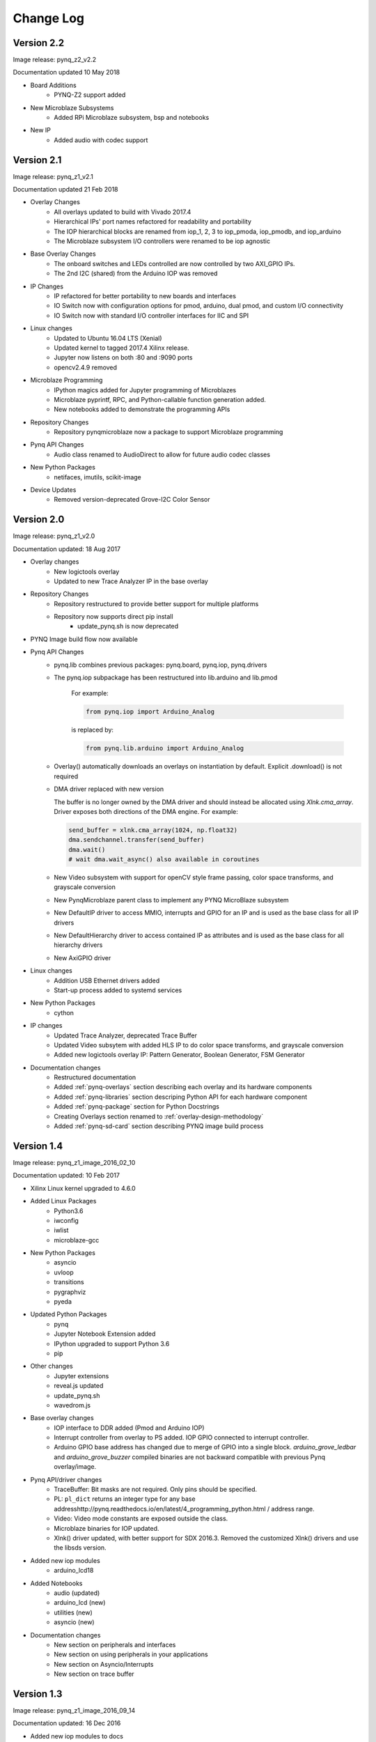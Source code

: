 ************************
Change Log
************************

Version 2.2 
============================

Image release: pynq_z2_v2.2

Documentation updated 10 May 2018

* Board Additions
   * PYNQ-Z2 support added
* New Microblaze Subsystems
   * Added RPi Microblaze subsystem, bsp and notebooks
* New IP
   * Added audio with codec support


Version 2.1 
============================

Image release: pynq_z1_v2.1

Documentation updated 21 Feb 2018

* Overlay Changes
   * All overlays updated to build with Vivado 2017.4
   * Hierarchical IPs' port names refactored for readability and portability
   * The IOP hierarchical blocks are renamed from iop_1, 2, 3 to iop_pmoda, iop_pmodb, and iop_arduino
   * The Microblaze subsystem I/O controllers were renamed to be iop agnostic
* Base Overlay Changes
   * The onboard switches and LEDs controlled are now controlled by two AXI_GPIO IPs.
   * The 2nd I2C (shared) from the Arduino IOP was removed
* IP Changes
   * IP refactored for better portability to new boards and interfaces
   * IO Switch now with configuration options for pmod, arduino, dual pmod,
     and custom I/O connectivity
   * IO Switch now with standard I/O controller interfaces for IIC and SPI
* Linux changes   
   * Updated to Ubuntu 16.04 LTS (Xenial)
   * Updated kernel to tagged 2017.4 Xilinx release.
   * Jupyter now listens on both :80 and :9090 ports
   * opencv2.4.9 removed
* Microblaze Programming
   * IPython magics added for Jupyter programming of Microblazes
   * Microblaze pyprintf, RPC, and Python-callable function generation added.
   * New notebooks added to demonstrate the programming APIs
* Repository Changes
   * Repository pynqmicroblaze now a package to support Microblaze programming
* Pynq API Changes
   * Audio class renamed to AudioDirect to allow for future audio codec classes
* New Python Packages 
   * netifaces, imutils, scikit-image
* Device Updates
   * Removed version-deprecated Grove-I2C Color Sensor


Version 2.0
============================

Image release: pynq_z1_v2.0

Documentation updated: 18 Aug 2017

* Overlay changes
   * New logictools overlay
   * Updated to new Trace Analyzer IP in the base overlay
* Repository Changes
   * Repository restructured to provide better support for multiple platforms
   * Repository now supports direct pip install
      * update_pynq.sh is now deprecated
* PYNQ Image build flow now available
* Pynq API Changes
   * pynq.lib combines previous packages: pynq.board, pynq.iop, pynq.drivers
   * The pynq.iop subpackage has been restructured into lib.arduino and lib.pmod

      For example:

      .. code-block:: Python
   
         from pynq.iop import Arduino_Analog 
   
      is replaced by:

      .. code-block:: Python
      
         from pynq.lib.arduino import Arduino_Analog

   * Overlay() automatically downloads an overlays on instantiation by default. 
     Explicit .download() is not required
   * DMA driver replaced with new version

     The buffer is no longer owned by the DMA driver and should instead be
     allocated using `Xlnk.cma_array`. Driver exposes both directions of the DMA
     engine. For example:

     .. code-block:: Python

        send_buffer = xlnk.cma_array(1024, np.float32)
        dma.sendchannel.transfer(send_buffer)
        dma.wait()
        # wait dma.wait_async() also available in coroutines


   * New Video subsystem with support for openCV style frame passing, color space
     transforms, and grayscale conversion
   * New PynqMicroblaze parent class to implement any PYNQ MicroBlaze subsystem
   * New DefaultIP driver to access MMIO, interrupts and GPIO for an IP and
     is used as the base class for all IP drivers
   * New DefaultHierarchy driver to access contained IP as attributes and is
     used as the base class for all hierarchy drivers
   * New AxiGPIO driver
* Linux changes   
   * Addition USB Ethernet drivers added
   * Start-up process added to systemd services 
* New Python Packages 
   * cython 
* IP changes
   * Updated Trace Analyzer, deprecated Trace Buffer
   * Updated Video subsytem with added HLS IP to do color space transforms, and
     grayscale conversion
   * Added new logictools overlay IP: Pattern Generator, Boolean Generator, FSM
     Generator
* Documentation changes
   * Restructured documentation
   * Added :ref:`pynq-overlays` section describing each overlay and its hardware
     components
   * Added :ref:`pynq-libraries` section descriping Python API for each hardware
     component
   * Added :ref:`pynq-package` section for Python Docstrings
   * Creating Overlays section renamed to :ref:`overlay-design-methodology`
   * Added :ref:`pynq-sd-card` section describing PYNQ image build process

Version 1.4 
============================

Image release: pynq_z1_image_2016_02_10

Documentation updated:  10 Feb 2017

* Xilinx Linux kernel upgraded to 4.6.0

* Added Linux Packages
   * Python3.6
   * iwconfig
   * iwlist
   * microblaze-gcc

* New Python Packages 
   * asyncio
   * uvloop
   * transitions
   * pygraphviz
   * pyeda
   
* Updated Python Packages 
   * pynq
   * Jupyter Notebook Extension added
   * IPython upgraded to support Python 3.6
   * pip
 
* Other changes
   * Jupyter extensions
   * reveal.js updated
   * update_pynq.sh
   * wavedrom.js

* Base overlay changes
   * IOP interface to DDR added (Pmod and Arduino IOP)
   * Interrupt controller from overlay to PS added. IOP GPIO connected to
     interrupt controller.
   * Arduino GPIO base address has changed due to merge of GPIO into a single
     block. `arduino_grove_ledbar` and `arduino_grove_buzzer` compiled binaries
     are not backward compatible with previous Pynq overlay/image.

* Pynq API/driver changes
   * TraceBuffer: Bit masks are not required. Only pins should be specified.
   * PL: ``pl_dict`` returns an integer type for any base
     addresshttp://pynq.readthedocs.io/en/latest/4_programming_python.html /
     address range.
   * Video: Video mode constants are exposed outside the class.
   * Microblaze binaries for IOP updated.    
   * Xlnk() driver updated, with better support for SDX 2016.3. Removed the
     customized Xlnk() drivers and use the libsds version.

* Added new iop modules  
   * arduino_lcd18
   
* Added Notebooks	
   * audio (updated)
   * arduino_lcd (new)
   * utilities (new)
   * asyncio (new)
   
* Documentation changes
   * New section on peripherals and interfaces
   * New section on using peripherals in your applications
   * New section on Asyncio/Interrupts
   * New section on trace buffer
   
Version 1.3
=================

Image release: pynq_z1_image_2016_09_14

Documentation updated: 16 Dec 2016

* Added new iop modules to docs
   * Arduino Grove Color
   * Arduino Grove DLight
   * Arduino Grove Ear HR
   * Arduino Grove Finger HR
   * Arduino Grove Haptic motor
   * Arduino Grove TH02
   * Pmod Color
   * Pmod DLight
   * Pmod Ear HR
   * Pmod Finger HR
   * Pmod Haptic motor
   * Pmod TH02
* Added USB WiFI driver
   
